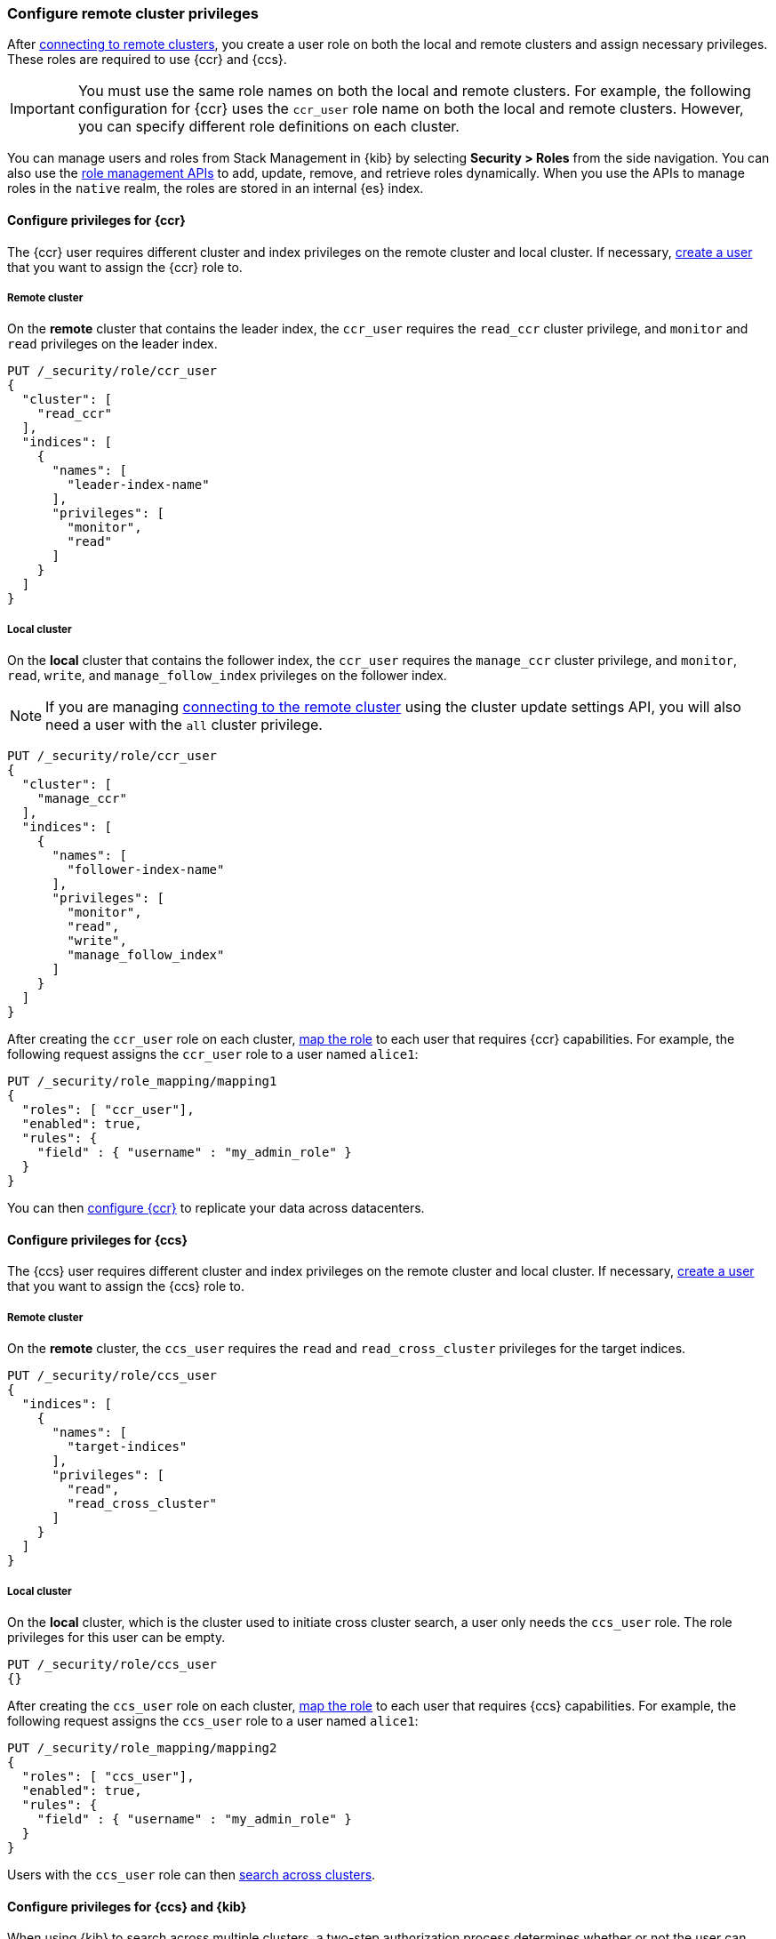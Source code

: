 [[remote-clusters-privileges]]
=== Configure remote cluster privileges
After <<remote-clusters-connect,connecting to remote clusters>>, you create a
user role on both the local and remote clusters and assign necessary privileges.
These roles are required to use {ccr} and {ccs}.

IMPORTANT: You must use the same role names on both the local
and remote clusters. For example, the following configuration for {ccr} uses the
`ccr_user` role name on both the local and remote clusters. However, you can
specify different role definitions on each cluster.

You can manage users and roles from Stack Management in {kib} by selecting
*Security > Roles* from the side navigation. You can also use the
<<security-role-mapping-apis,role management APIs>> to add, update, remove, and
retrieve roles dynamically. When you use the APIs to manage roles in the
`native` realm, the roles are stored in an internal {es} index.

[[remote-clusters-privileges-ccr]]
==== Configure privileges for {ccr}
The {ccr} user requires different cluster and index privileges on the remote
cluster and local cluster. If necessary,
<<security-api-put-user,create a user>> that you want to assign the {ccr} role
to.

[discrete]
[[clusters-privileges-ccr-remote]]
===== Remote cluster
On the *remote* cluster that contains the leader index, the `ccr_user` requires
the `read_ccr` cluster privilege, and `monitor` and `read` privileges on the
leader index.

[source,console]
----
PUT /_security/role/ccr_user
{
  "cluster": [
    "read_ccr"
  ],
  "indices": [
    {
      "names": [
        "leader-index-name"
      ],
      "privileges": [
        "monitor",
        "read"
      ]
    }
  ]
}
----

[discrete]
[[clusters-privileges-ccr-local]]
===== Local cluster
On the *local* cluster that contains the follower index, the `ccr_user` requires
the `manage_ccr` cluster privilege, and `monitor`, `read`, `write`, and
`manage_follow_index` privileges on the follower index.

NOTE: If you are managing
<<remote-clusters-connect,connecting to the remote cluster>> using
the cluster update settings API, you will also need a user with the `all`
cluster privilege.

[source,console]
----
PUT /_security/role/ccr_user
{
  "cluster": [
    "manage_ccr"
  ],
  "indices": [
    {
      "names": [
        "follower-index-name"
      ],
      "privileges": [
        "monitor",
        "read",
        "write",
        "manage_follow_index"
      ]
    }
  ]
}
----
// TEST[setup:admin_role]

After creating the `ccr_user` role on each cluster,
<<security-api-put-role-mapping,map the role>> to each user that requires {ccr}
capabilities. For example, the following request assigns the
`ccr_user` role to a user named `alice1`:

[source,console]
----
PUT /_security/role_mapping/mapping1
{
  "roles": [ "ccr_user"],
  "enabled": true, 
  "rules": {
    "field" : { "username" : "my_admin_role" }
  }
}
----
// TEST[continued]


You can then <<ccr-getting-started,configure {ccr}>> to replicate your data
across datacenters. 

[[remote-clusters-privileges-ccs]]
==== Configure privileges for {ccs}
The {ccs} user requires different cluster and index privileges on the remote
cluster and local cluster. If necessary,
<<security-api-put-user,create a user>> that you want to assign the {ccs} role
to.

[discrete]
[[clusters-privileges-ccs-remote]]
===== Remote cluster
On the *remote* cluster, the `ccs_user` requires the `read` and
`read_cross_cluster` privileges for the target indices.

[source,console]
----
PUT /_security/role/ccs_user
{
  "indices": [
    {
      "names": [
        "target-indices"
      ],
      "privileges": [
        "read",
        "read_cross_cluster"
      ]
    }
  ]
}
----

[discrete]
[[clusters-privileges-ccs-local]]
===== Local cluster
On the *local* cluster, which is the cluster used to initiate cross cluster
search, a user only needs the `ccs_user` role. The role privileges for this user
can be empty.

[source,console]
----
PUT /_security/role/ccs_user
{}
----
// TEST[setup:admin_role]

After creating the `ccs_user` role on each cluster,
<<security-api-put-role-mapping,map the role>> to each user that requires {ccs}
capabilities. For example, the following request assigns the `ccs_user` role to
a user named `alice1`:

[source,console]
----
PUT /_security/role_mapping/mapping2
{
  "roles": [ "ccs_user"],
  "enabled": true, 
  "rules": {
    "field" : { "username" : "my_admin_role" }
  }
}
----
// TEST[continued]

Users with the `ccs_user` role can then
<<modules-cross-cluster-search,search across clusters>>.

[[clusters-privileges-ccs-kibana]]
==== Configure privileges for {ccs} and {kib}
When using {kib} to search across multiple clusters, a two-step authorization
process determines whether or not the user can access data streams and indices
on a remote cluster:

* First, the local cluster determines if the user is authorized to access remote
clusters. The local cluster is the cluster that {kib} is connected to.
* If the user is authorized, the remote cluster then determines if the user has
access to the specified data streams and indices.

To grant {kib} users access to remote clusters, assign them a local role
with read privileges to indices on the remote clusters. You specify data streams
and indices in a remote cluster as `<remote_cluster_name>:<target>`.

To grant users read access on the remote data streams and indices, you must
create a matching role on the remote clusters that grants the
`read_cross_cluster` privilege with access to the appropriate data streams and
indices.

For example, you might be actively indexing {ls} data on a local cluster and
and periodically offload older time-based indices to an archive on your remote
cluster. You want to search across both clusters, so you must enable {kib}
users on both clusters.

. On the local cluster, create a `logstash_reader` role that grants
`read` and `view_index_metadata` privileges on the local `logstash-*` indices.
+
NOTE: If you configure the local cluster as another remote in {es}, the
`logstash_reader` role on your local cluster also needs to grant the
`read_cross_cluster` privilege.

. Assign your {kib} users a role that grants
{kibana-ref}/xpack-security-authorization.html[access to {kib}], as well as your
`logstash_reader` role.

. On the remote cluster, create a `logstash_reader` role that grants the
`read_cross_cluster` privilege and `read` and `view_index_metadata` privileges
for the `logstash-*` indices.